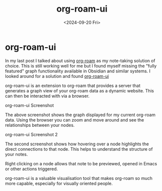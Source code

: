 #+TITLE: org-roam-ui
#+DATE: <2024-09-20 Fri>
* org-roam-ui

In my last post I talked about using [[https://www.orgroam.com/][org-roam]] as my note-taking solution of choice. This is still working well for me but I found myself
missing the "fully featured" graph functionality available in Obsidian and similar systems. I looked around for a solution and found [[https://github.com/org-roam/org-roam-ui][org-roam-ui]]

org-roam-ui is an extension to org-roam that provides a server that generates a graph view of your org-roam data as a dynamic website. This can then be interacted with via a
browser. 

[[./images/org-roam-ui-screenshot.png]]
org-roam-ui Screenshot

The above screenshot shows the graph displayed for my current org-roam data. Using the browser you can zoom and move around and see the relationships between your nodes.

[[./images/org-roam-ui-screenshot2.png]]
org-roam-ui Screenshot 2

The second screenshot shows how hovering over a node highlights the direct connections to that node. This helps to understand the structure of your notes.

Right clicking on a node allows that note to be previewed, opened in Emacs or other actions triggered.

org-roam-ui is a valuable visualisation tool that makes org-roam so much more capable, especially for visually oriented people.
